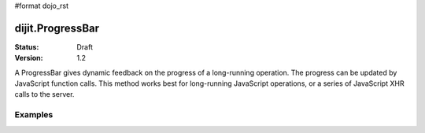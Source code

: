 #format dojo_rst

dijit.ProgressBar
=================

:Status: Draft
:Version: 1.2

A ProgressBar gives dynamic feedback on the progress of a long-running operation. The progress can be updated by JavaScript function calls. This method works best for long-running JavaScript operations, or a series of JavaScript XHR calls to the server.

Examples
--------

.. cv-compound::

  .. cv:: javascript

     <script type="text/javascript">
        dojo.require("dijit.ProgressBar");
        dojo.require("dojo.parser");
        
        function download(){
            // Split up bar into 7% segments
            numParts = Math.floor(100/7);
            jsProgress.update({ maximum: numParts, progress:0 });
            for (var i=0; i<=numParts; i++){
                // This plays update({progress:0}) at 1nn milliseconds, 
                // update({progress:1}) at 2nn milliseconds, etc.
                setTimeout(
                   "jsProgress.update({ progress: " + i + " })",
                   (i+1)*100 + Math.floor(Math.random()*100)
                );
            }
        }
     </script>

  .. cv:: html

    <div dojoType="dijit.ProgressBar" style="width:300px" 
         jsId="jsProgress" id="downloadProgress"></div>
    
    <br /><input type="button" value="Go!" onclick="download();" />
